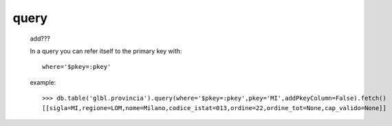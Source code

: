 .. _genro_query:

=====
query
=====

    add???
    
    In a query you can refer itself to the primary key with::
    
        where='$pkey=:pkey'
        
    example::
    
        >>> db.table('glbl.provincia').query(where='$pkey=:pkey',pkey='MI',addPkeyColumn=False).fetch()
        [[sigla=MI,regione=LOM,nome=Milano,codice_istat=013,ordine=22,ordine_tot=None,cap_valido=None]]